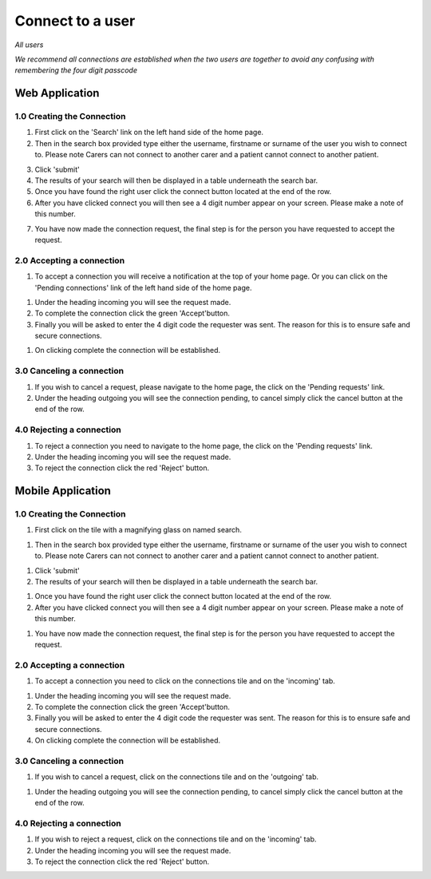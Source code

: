 
==================
Connect to a user
==================

*All users*

*We recommend all connections are established when the two users are together to avoid any confusing with remembering the four digit passcode*

---------------------
Web Application
---------------------

^^^^^^^^^^^^^^^^^^^^^^^^^^^^
1.0 Creating the Connection
^^^^^^^^^^^^^^^^^^^^^^^^^^^^

1. First click on the 'Search' link on the left hand side of the home page.

2. Then in the search box provided type either the username, firstname or surname of the user you wish to connect to. Please note Carers can not connect to another carer and a patient cannot connect to another patient.

.. image:: /images/connect1.png


3. Click 'submit'

4. The results of your search will then be displayed in a table underneath the search bar.

5. Once you have found the right user click the connect button located at the end of the row.

6. After you have clicked connect you will then see a 4 digit number appear on your screen. Please make a note of this number.

.. image:: /images/connect2.png


7. You have now made the connection request, the final step is for the person you have requested to accept the request.

^^^^^^^^^^^^^^^^^^^^^^^^^^^^^
2.0 Accepting a connection
^^^^^^^^^^^^^^^^^^^^^^^^^^^^^

1. To accept a connection you will receive a notification at the top of your home page. Or you can click on the 'Pending connections' link of the left hand side of the home page.

.. image:: /images/connect3.png


#. Under the heading incoming you will see the request made.

#. To complete the connection click the green 'Accept'button.

#. Finally you will be asked to enter the 4 digit code the requester was sent. The reason for this is to ensure safe and secure connections.

.. image:: /images/connect4.png


#. On clicking complete the connection will be established.

.. image:: /images/connect5.png


^^^^^^^^^^^^^^^^^^^^^^^^^^^^
3.0 Canceling a connection
^^^^^^^^^^^^^^^^^^^^^^^^^^^^

1. If you wish to cancel a request, please navigate to the home page, the click on the 'Pending requests' link.

#. Under the heading outgoing you will see the connection pending, to cancel simply click the cancel button at the end of the row.

.. image:: /images/connect2.png


^^^^^^^^^^^^^^^^^^^^^^^^^^^^
4.0 Rejecting a connection
^^^^^^^^^^^^^^^^^^^^^^^^^^^^

1. To reject a connection you need to navigate to the home page, the click on the 'Pending requests' link.

#. Under the heading incoming you will see the request made.

#. To reject the connection click the red 'Reject' button.

.. image:: /images/connect3.png



---------------------
Mobile Application
---------------------

^^^^^^^^^^^^^^^^^^^^^^^^^^^^
1.0 Creating the Connection
^^^^^^^^^^^^^^^^^^^^^^^^^^^^
1. First click on the tile with a magnifying glass on named search.

.. image:: /android/homecarer.png


#. Then in the search box provided type either the username, firstname or surname of the user you wish to connect to. Please note Carers can not connect to another carer and a patient cannot connect to another patient.

.. image:: /android/search.png


#. Click 'submit'

#. The results of your search will then be displayed in a table underneath the search bar.

.. image:: /android/search2.png


#. Once you have found the right user click the connect button located at the end of the row.

#. After you have clicked connect you will then see a 4 digit number appear on your screen. Please make a note of this number.

.. image:: /android/search3.png

.. image:: /android/search4.png


#. You have now made the connection request, the final step is for the person you have requested to accept the request.



^^^^^^^^^^^^^^^^^^^^^^^^^^^^^
2.0 Accepting a connection
^^^^^^^^^^^^^^^^^^^^^^^^^^^^^

1. To accept a connection you need to click on the connections tile and on the 'incoming' tab.

.. image:: /android/connections5.png


#. Under the heading incoming you will see the request made.

#. To complete the connection click the green 'Accept'button.

#. Finally you will be asked to enter the 4 digit code the requester was sent. The reason for this is to ensure safe and secure connections.

#. On clicking complete the connection will be established.


^^^^^^^^^^^^^^^^^^^^^^^^^^^^
3.0 Canceling a connection
^^^^^^^^^^^^^^^^^^^^^^^^^^^^

1. If you wish to cancel a request, click on the connections tile and on the 'outgoing' tab.

.. image:: /android/connections3.png


#. Under the heading outgoing you will see the connection pending, to cancel simply click the cancel button at the end of the row.

^^^^^^^^^^^^^^^^^^^^^^^^^^^^
4.0 Rejecting a connection
^^^^^^^^^^^^^^^^^^^^^^^^^^^^

1. If you wish to reject a request, click on the connections tile and on the 'incoming' tab.

#. Under the heading incoming you will see the request made.

#. To reject the connection click the red 'Reject' button.
